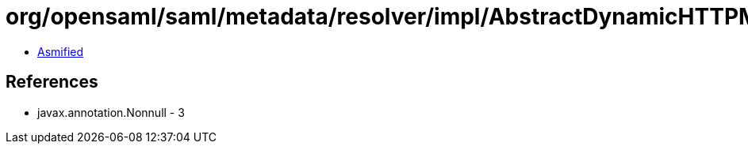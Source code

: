 = org/opensaml/saml/metadata/resolver/impl/AbstractDynamicHTTPMetadataResolver$BasicMetadataResponseHandler.class

 - link:AbstractDynamicHTTPMetadataResolver$BasicMetadataResponseHandler-asmified.java[Asmified]

== References

 - javax.annotation.Nonnull - 3
